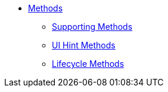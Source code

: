 
* xref:refguide:applib-methods:about.adoc[Methods]
** xref:refguide:applib-methods:prefixes.adoc[Supporting Methods]
** xref:refguide:applib-methods:ui-hints.adoc[UI Hint Methods]
** xref:refguide:applib-methods:lifecycle.adoc[Lifecycle Methods]



